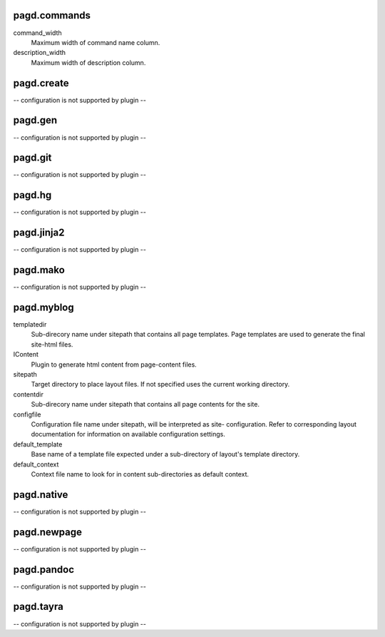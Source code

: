 pagd.commands
-------------

command_width
    Maximum width of command name column.

description_width
    Maximum width of description column.


pagd.create
-----------

-- configuration is not supported by plugin --

pagd.gen
--------

-- configuration is not supported by plugin --

pagd.git
--------

-- configuration is not supported by plugin --

pagd.hg
-------

-- configuration is not supported by plugin --

pagd.jinja2
-----------

-- configuration is not supported by plugin --

pagd.mako
---------

-- configuration is not supported by plugin --

pagd.myblog
-----------

templatedir
    Sub-direcory name under sitepath that contains all page templates.
    Page templates are used to generate the final site-html files.

IContent
    Plugin to generate html content from page-content files.

sitepath
    Target directory to place layout files. If not specified uses the
    current working directory.

contentdir
    Sub-direcory name under sitepath that contains all page contents for
    the site.

configfile
    Configuration file name under sitepath, will be interpreted as site-
    configuration. Refer to corresponding layout documentation for
    information on available configuration settings.

default_template
    Base name of a template file expected under a sub-directory of
    layout's template directory.

default_context
    Context file name to look for in content sub-directories as default
    context.


pagd.native
-----------

-- configuration is not supported by plugin --

pagd.newpage
------------

-- configuration is not supported by plugin --

pagd.pandoc
-----------

-- configuration is not supported by plugin --

pagd.tayra
----------

-- configuration is not supported by plugin --

